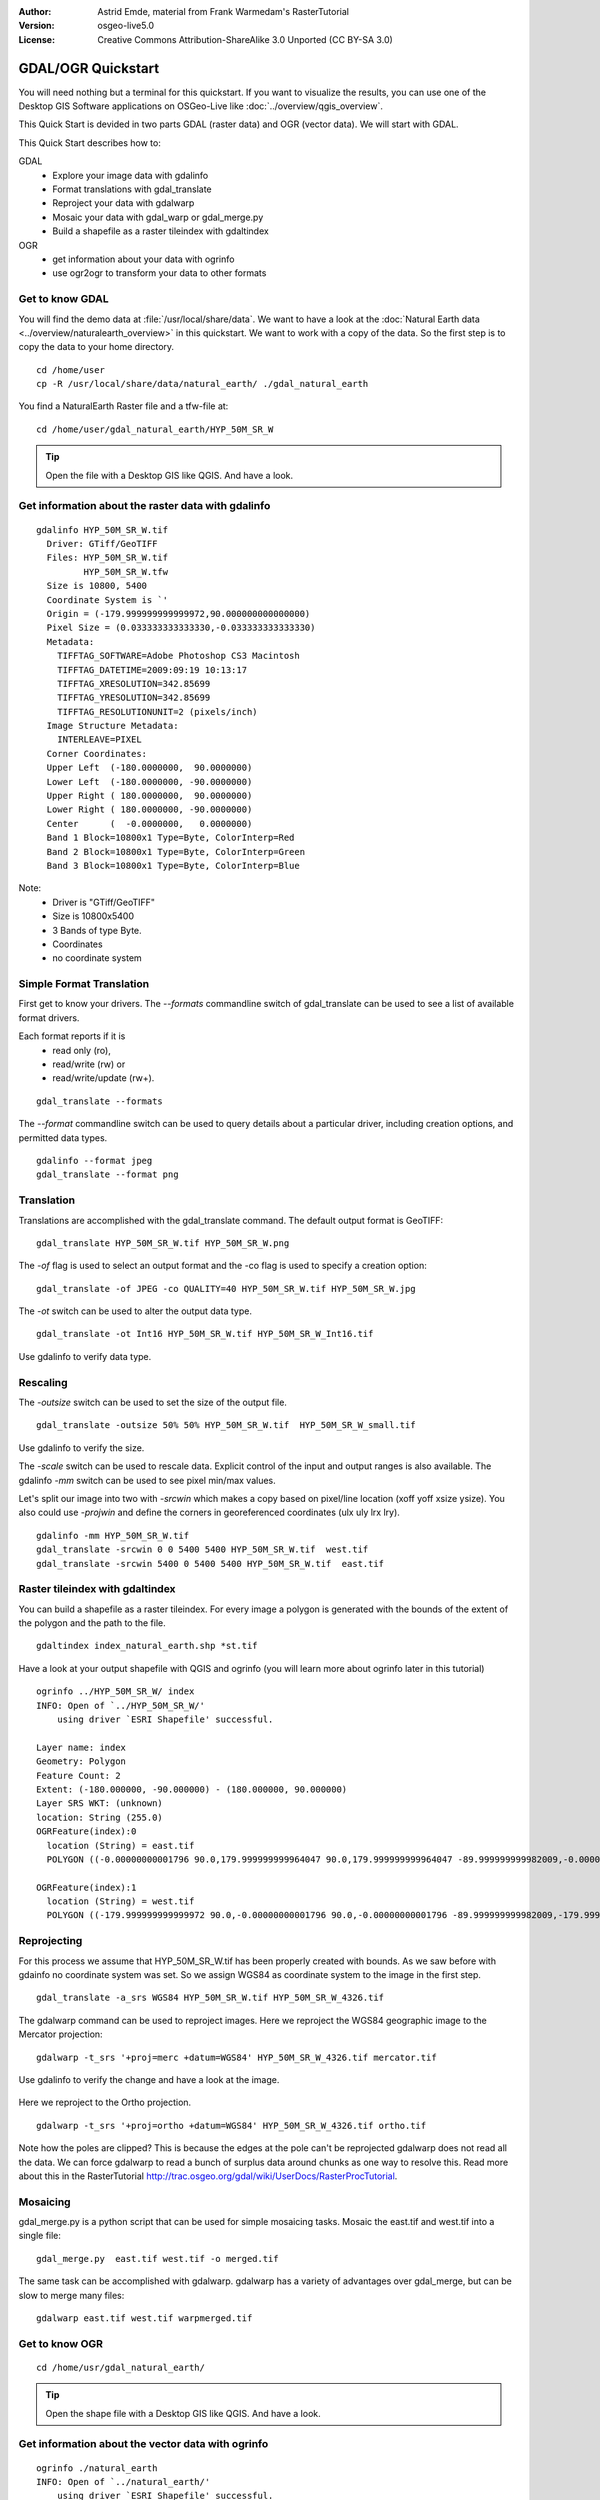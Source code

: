 :Author: Astrid Emde, material from Frank Warmedam's RasterTutorial
:Version: osgeo-live5.0
:License: Creative Commons Attribution-ShareAlike 3.0 Unported  (CC BY-SA 3.0)

.. image:: ../../images/project_logos/logo-GDAL.png
  :scale: 60 %
  :alt: project logo
  :align: right
  :target: http://gdal.org/


********************************************************************************
GDAL/OGR Quickstart
********************************************************************************

You will need nothing but a terminal for this quickstart. If you want to
visualize the results, you can use one of the Desktop GIS Software
applications on OSGeo-Live like :doc:`../overview/qgis_overview`. 

This Quick Start is devided in two parts GDAL (raster data) and OGR
(vector data). We will start with GDAL.

This Quick Start describes how to:

GDAL
  * Explore your image data with gdalinfo
  * Format translations with gdal_translate 
  * Reproject your data with gdalwarp
  * Mosaic your data with gdal_warp or gdal_merge.py
  * Build a shapefile as a raster tileindex with gdaltindex
   

OGR
  * get information about your data with ogrinfo 
  * use ogr2ogr to transform your data to other formats
 

Get to know GDAL
================================================================================

You will find the demo data at :file:`/usr/local/share/data`. We want to have a
look at the :doc:`Natural Earth data <../overview/naturalearth_overview>` in this quickstart. We want to work with a
copy of the data. So the first step is to copy the data to your home
directory.

:: 
  
  cd /home/user
  cp -R /usr/local/share/data/natural_earth/ ./gdal_natural_earth 

 
You find a NaturalEarth Raster file and a tfw-file at:
:: 

 cd /home/user/gdal_natural_earth/HYP_50M_SR_W


.. tip:: Open the file with a Desktop GIS like QGIS. And have a look.

Get information about the raster data with gdalinfo
================================================================================
:: 
  
      gdalinfo HYP_50M_SR_W.tif 
	Driver: GTiff/GeoTIFF
	Files: HYP_50M_SR_W.tif
	       HYP_50M_SR_W.tfw
	Size is 10800, 5400
	Coordinate System is `'
	Origin = (-179.999999999999972,90.000000000000000)
	Pixel Size = (0.033333333333330,-0.033333333333330)
	Metadata:
	  TIFFTAG_SOFTWARE=Adobe Photoshop CS3 Macintosh
	  TIFFTAG_DATETIME=2009:09:19 10:13:17
	  TIFFTAG_XRESOLUTION=342.85699
	  TIFFTAG_YRESOLUTION=342.85699
	  TIFFTAG_RESOLUTIONUNIT=2 (pixels/inch)
	Image Structure Metadata:
	  INTERLEAVE=PIXEL
	Corner Coordinates:
	Upper Left  (-180.0000000,  90.0000000) 
	Lower Left  (-180.0000000, -90.0000000) 
	Upper Right ( 180.0000000,  90.0000000) 
	Lower Right ( 180.0000000, -90.0000000) 
	Center      (  -0.0000000,   0.0000000) 
	Band 1 Block=10800x1 Type=Byte, ColorInterp=Red
	Band 2 Block=10800x1 Type=Byte, ColorInterp=Green
	Band 3 Block=10800x1 Type=Byte, ColorInterp=Blue

Note: 
  * Driver is "GTiff/GeoTIFF"
  * Size is 10800x5400
  * 3 Bands of type Byte. 
  * Coordinates
  * no coordinate system



Simple Format Translation
================================================================================

First get to know your drivers. The `--formats` commandline switch of
gdal_translate can be used to see a list of available format drivers.  

Each format reports if it is 
  * read only (ro), 
  * read/write (rw) or 
  * read/write/update (rw+).

::

 gdal_translate --formats

The `--format` commandline switch can be used to query details about a
particular driver, including creation options, and permitted data types.

::

 gdalinfo --format jpeg
 gdal_translate --format png 

Translation
================================================================================

Translations are accomplished with the gdal_translate command. The
default output format is GeoTIFF:

::

 gdal_translate HYP_50M_SR_W.tif HYP_50M_SR_W.png 

The `-of` flag is used to select an output format and the -co flag is used
to specify a creation option:

::

  gdal_translate -of JPEG -co QUALITY=40 HYP_50M_SR_W.tif HYP_50M_SR_W.jpg

The `-ot` switch can be used to alter the output data type.  

::
 
   gdal_translate -ot Int16 HYP_50M_SR_W.tif HYP_50M_SR_W_Int16.tif

Use gdalinfo to verify data type.


Rescaling
================================================================================

The `-outsize` switch can be used to set the size of the output file. 

::

    gdal_translate -outsize 50% 50% HYP_50M_SR_W.tif  HYP_50M_SR_W_small.tif

Use gdalinfo to verify the size.

The `-scale` switch can be used to rescale data. Explicit control of the
input and output ranges is also available. The gdalinfo `-mm` switch can
be used to see pixel min/max values. 

Let's split our image into two with `-srcwin` which makes a copy based on
pixel/line location (xoff yoff xsize ysize). You also could use `-projwin`
and define the corners in georeferenced coordinates (ulx uly lrx lry).

::

    gdalinfo -mm HYP_50M_SR_W.tif 
    gdal_translate -srcwin 0 0 5400 5400 HYP_50M_SR_W.tif  west.tif
    gdal_translate -srcwin 5400 0 5400 5400 HYP_50M_SR_W.tif  east.tif


Raster tileindex with gdaltindex
================================================================================

You can build a shapefile as a raster tileindex. For every image a
polygon is generated with the bounds of the extent of the polygon and
the path to the file.

::

 gdaltindex index_natural_earth.shp *st.tif

Have a look at your output shapefile with QGIS and ogrinfo (you
will learn more about ogrinfo later in this tutorial)

  .. image:: ../../images/screenshots/800x600/gdal_gdaltindex.png
     :scale: 80

::

  ogrinfo ../HYP_50M_SR_W/ index
  INFO: Open of `../HYP_50M_SR_W/'
      using driver `ESRI Shapefile' successful.

  Layer name: index
  Geometry: Polygon
  Feature Count: 2
  Extent: (-180.000000, -90.000000) - (180.000000, 90.000000)
  Layer SRS WKT: (unknown)
  location: String (255.0)
  OGRFeature(index):0
    location (String) = east.tif
    POLYGON ((-0.00000000001796 90.0,179.999999999964047 90.0,179.999999999964047 -89.999999999982009,-0.00000000001796 -89.999999999982009,-0.00000000001796 90.0))

  OGRFeature(index):1
    location (String) = west.tif
    POLYGON ((-179.999999999999972 90.0,-0.00000000001796 90.0,-0.00000000001796 -89.999999999982009,-179.999999999999972 -89.999999999982009,-179.999999999999972 90.0))
  

Reprojecting
================================================================================

For this process we assume that HYP_50M_SR_W.tif has been properly
created with bounds. As we saw before with gdainfo no coordinate system 
was set. So we assign WGS84 as coordinate system to the image in the
first step.

::

     gdal_translate -a_srs WGS84 HYP_50M_SR_W.tif HYP_50M_SR_W_4326.tif

The gdalwarp command can be used to reproject images. Here we reproject
the WGS84 geographic image to the Mercator projection:

::

   gdalwarp -t_srs '+proj=merc +datum=WGS84' HYP_50M_SR_W_4326.tif mercator.tif

Use gdalinfo to verify the change and have a look at the image.

  .. image:: ../../images/screenshots/800x600/gdal_mercator.png
     :scale: 80

Here we reproject to the Ortho projection.  

::

   gdalwarp -t_srs '+proj=ortho +datum=WGS84' HYP_50M_SR_W_4326.tif ortho.tif


.. image:: ../../images/screenshots/800x600/gdal_ortho.png
     :scale: 80

Note how the poles are clipped?  This is because the edges at the pole
can't be reprojected gdalwarp does not read all the data.  We can force
gdalwarp to read a bunch of surplus data around chunks as one way to 
resolve this. Read more about this in the RasterTutorial http://trac.osgeo.org/gdal/wiki/UserDocs/RasterProcTutorial.



Mosaicing
================================================================================

gdal_merge.py is a python script that can be used for simple mosaicing
tasks. Mosaic the east.tif and west.tif into a single file:

::

   gdal_merge.py  east.tif west.tif -o merged.tif


The same task can be accomplished with gdalwarp. gdalwarp has a variety
of advantages over gdal_merge, but can be slow to merge many files:

::

   gdalwarp east.tif west.tif warpmerged.tif



Get to know OGR
================================================================================

:: 
  
  cd /home/usr/gdal_natural_earth/


.. tip:: Open the shape file with a Desktop GIS like QGIS. And have a look.


Get information about the vector data with ogrinfo
================================================================================

:: 

  ogrinfo ./natural_earth
  INFO: Open of `../natural_earth/'
      using driver `ESRI Shapefile' successful.
  1: 10m_lakes (Polygon)
  2: 10m_land (Polygon)
  3: 10m_rivers_lake_centerlines (Line String)
  4: 10m-admin-0-countries (Polygon)
  5: 10m_ocean (Polygon)
  6: 10m-urban-area (Polygon)
  7: 10m_populated_places_simple (Point)

Get a summary about your data with ogrinfo together with `-so`.

::

	ogrinfo -so ../natural_earth/ 10m-admin-0-countries
	INFO: Open of `../natural_earth/'
	      using driver `ESRI Shapefile' successful.

	Layer name: 10m-admin-0-countries
	Geometry: Polygon
	Feature Count: 251
	Extent: (-179.999783, -89.999828) - (180.000258, 83.633811)
	Layer SRS WKT:
	GEOGCS["GCS_WGS_1984",
	    DATUM["WGS_1984",
		SPHEROID["WGS_1984",6378137.0,298.257223563]],
	    PRIMEM["Greenwich",0.0],
	    UNIT["Degree",0.0174532925199433]]
	OBJECTID: Integer (9.0)
	COUNTRY: String (100.0)
	FEATURECLA: String (32.0)
	SOV: String (100.0)
	SHAPE_LENG: Real (19.11)
	SHAPE_AREA: Real (19.11)


If you run ogrinfo without a parameter you will get a summary about your data and afterwards a section for every dataset.

::

	ogrinfo ../natural_earth/ 10m-admin-0-countries


You can forward the result from ogrinfo to grep to filter and get only the attribute COUNTRY.

::

	ogrinfo ../natural_earth/ 10m-admin-0-countries | grep COUNTRY
	
	COUNTRY: String (100.0)
	COUNTRY (String) = Afghanistan
	COUNTRY (String) = Akrotiri Sovereign Base Area
	COUNTRY (String) = Aland
	COUNTRY (String) = Albania
	COUNTRY (String) = Algeria
	COUNTRY (String) = American Samoa
	COUNTRY (String) = Andorra
	etc.


You can convert your data to other formats. Get the list of the
supported formats with `--formats`.

Use ogr2ogr to convert data between file formats 
================================================================================

You can use ogr2ogr to converts simple features data between file
formats. You can use `--formats` to get the list of the supported formats
with read/write information. 

Convert the countries to GML.

::

  ogr2ogr --formats
  ogr2ogr -f GML countries.xml 10m-admin-0-countries.shp	  


Things to try
================================================================================

Here are some additional challenges for you to try:

#. Try gdalwarp or gdal_merge.py to mosaic your data

#. Try gdaladdo to build internal overviews

#. QGIS uses GDAL/OGR too to suport many formats. It also provides the GdalTools Plugin to process raster data. This plugin integrates the gdal-tools into QGIS. 

#. Try ogr2ogr to import/export your vector data to other formats like PostGIS. Have a look at the options ogr2ogr provides.

#. Try the QGIS plugin OGR-Layer-Konverter.


What Next?
================================================================================

This is only the first step on the road to using GDAL and OGR. There is
a lot more functionality you can try.

GDAL Project home

  http://www.gdal.org

All about OGR

  http://gdal.org/ogr/index.html

GDAL Tutorial

  http://trac.osgeo.org/gdal/wiki/UserDocs/RasterProcTutorial
